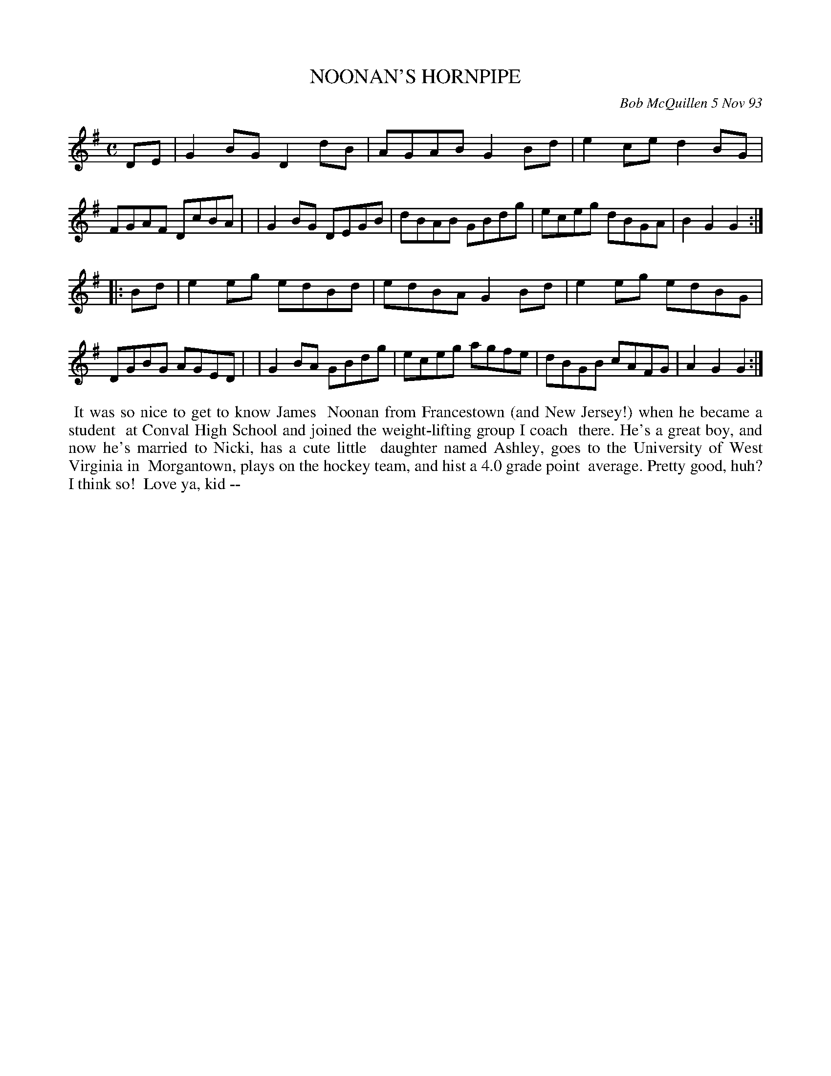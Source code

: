 X: 10081
T: NOONAN'S HORNPIPE
C: Bob McQuillen 5 Nov 93
B: Bob's Note Book 10 #81
%R: hornpipe, reel
Z: 2020 John Chambers <jc:trillian.mit.edu>
M: C
L: 1/8
K: G
DE \
| G2BG D2dB | AGAB G2Bd | e2ce d2BG | FGAF DcBA |\
| G2BG DEGB | dBAB GBdg | eceg dBGA | B2G2 G2  :|
|: Bd \
| e2eg edBd | edBA G2Bd | e2eg edBG | DGBG AGED |\
| G2BA GBdg | eceg agfe | dBGB cAFG | A2G2 G2  :|
%%begintext align
%% It was so nice to get to know James
%% Noonan from Francestown (and New Jersey!) when he became a student
%% at Conval High School and joined the weight-lifting group I coach
%% there. He's a great boy, and now he's married to Nicki, has a cute little
%% daughter named Ashley, goes to the University of West Virginia in
%% Morgantown, plays on the hockey team, and hist a 4.0 grade point
%% average. Pretty good, huh? I think so!
%% Love ya, kid --
%%endtext
